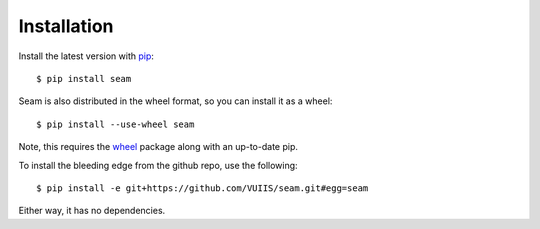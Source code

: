 ############
Installation
############

Install the latest version with `pip <https://pypi.python.org/pypi/pip>`_::

    $ pip install seam

Seam is also distributed in the wheel format, so you can install it as a wheel::

    $ pip install --use-wheel seam

Note, this requires the `wheel <http://wheel.readthedocs.org/en/latest/>`_ package along with an up-to-date pip.

To install the bleeding edge from the github repo, use the following::

    $ pip install -e git+https://github.com/VUIIS/seam.git#egg=seam

Either way, it has no dependencies.

